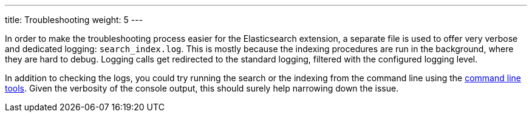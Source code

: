---
title: Troubleshooting
weight: 5
---

In order to make the troubleshooting process easier for the Elasticsearch extension, a separate file is used to offer
very verbose and dedicated logging: `search_index.log`. This is mostly because the indexing procedures are run in the
background, where they are hard to debug. Logging calls get redirected to the standard logging, filtered with the
configured logging level.

In addition to checking the logs, you could try running the search or the indexing from the command line using the
link:../command-line-tools[command line tools]. Given the verbosity of the console output, this should surely help
narrowing down the issue.